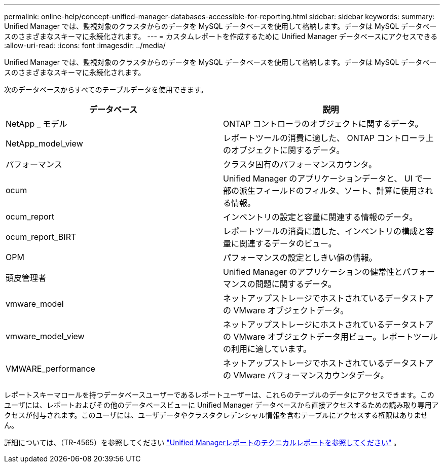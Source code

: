 ---
permalink: online-help/concept-unified-manager-databases-accessible-for-reporting.html 
sidebar: sidebar 
keywords:  
summary: Unified Manager では、監視対象のクラスタからのデータを MySQL データベースを使用して格納します。データは MySQL データベースのさまざまなスキーマに永続化されます。 
---
= カスタムレポートを作成するために Unified Manager データベースにアクセスできる
:allow-uri-read: 
:icons: font
:imagesdir: ../media/


[role="lead"]
Unified Manager では、監視対象のクラスタからのデータを MySQL データベースを使用して格納します。データは MySQL データベースのさまざまなスキーマに永続化されます。

次のデータベースからすべてのテーブルデータを使用できます。

|===
| データベース | 説明 


 a| 
NetApp _ モデル
 a| 
ONTAP コントローラのオブジェクトに関するデータ。



 a| 
NetApp_model_view
 a| 
レポートツールの消費に適した、 ONTAP コントローラ上のオブジェクトに関するデータ。



 a| 
パフォーマンス
 a| 
クラスタ固有のパフォーマンスカウンタ。



 a| 
ocum
 a| 
Unified Manager のアプリケーションデータと、 UI で一部の派生フィールドのフィルタ、ソート、計算に使用される情報。



 a| 
ocum_report
 a| 
インベントリの設定と容量に関連する情報のデータ。



 a| 
ocum_report_BIRT
 a| 
レポートツールの消費に適した、インベントリの構成と容量に関連するデータのビュー。



 a| 
OPM
 a| 
パフォーマンスの設定としきい値の情報。



 a| 
頭皮管理者
 a| 
Unified Manager のアプリケーションの健常性とパフォーマンスの問題に関するデータ。



 a| 
vmware_model
 a| 
ネットアップストレージでホストされているデータストアの VMware オブジェクトデータ。



 a| 
vmware_model_view
 a| 
ネットアップストレージにホストされているデータストアの VMware オブジェクトデータ用ビュー。レポートツールの利用に適しています。



 a| 
VMWARE_performance
 a| 
ネットアップストレージでホストされているデータストアの VMware パフォーマンスカウンタデータ。

|===
レポートスキーマロールを持つデータベースユーザーであるレポートユーザーは、これらのテーブルのデータにアクセスできます。このユーザには、レポートおよびその他のデータベースビューに Unified Manager データベースから直接アクセスするための読み取り専用アクセスが付与されます。このユーザには、ユーザデータやクラスタクレデンシャル情報を含むテーブルにアクセスする権限はありません。

詳細については、（TR-4565）を参照してください https://www.netapp.com/pdf.html?item=/media/16308-tr-4565pdf.pdf["Unified Managerレポートのテクニカルレポートを参照してください"^] 。
